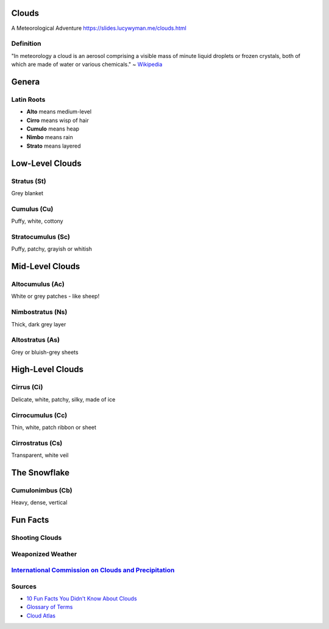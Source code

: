 Clouds
======

A Meteorological Adventure
https://slides.lucywyman.me/clouds.html

Definition
----------

"In meteorology a cloud is an aerosol comprising a visible mass of
minute liquid droplets or frozen crystals, both of which are made of
water or various chemicals." ~ `Wikipedia`_

Genera
======

Latin Roots
-----------

* **Alto** means medium-level
* **Cirro** means wisp of hair
* **Cumulo** means heap
* **Nimbo** means rain
* **Strato** means layered

Low-Level Clouds
================

Stratus (St)
------------

Grey blanket

.. figure:: static/stratus.jpg
    :align: center
    :height: 400px

Cumulus (Cu)
------------

Puffy, white, cottony

.. figure:: static/cumulus.jpg
    :align: center
    :height: 400px

Stratocumulus (Sc)
------------------

Puffy, patchy, grayish or whitish

.. figure:: static/stratocumulus.jpg
    :align: center
    :height: 400px

Mid-Level Clouds
================

Altocumulus (Ac)
----------------

White or grey patches - like sheep!

.. figure:: static/altocumulus.jpg
    :align: center
    :height: 400px

Nimbostratus (Ns)
-----------------

Thick, dark grey layer

.. figure:: static/nimbostratus.jpg
    :align: center
    :height: 400px

Altostratus (As)
----------------

Grey or bluish-grey sheets

.. figure:: static/altostratus.jpg
    :align: center
    :height: 400px

High-Level Clouds
=================

Cirrus (Ci)
-----------

Delicate, white, patchy, silky, made of ice

.. figure:: static/cirrus.jpg
    :align: center
    :height: 400px

Cirrocumulus (Cc)
-----------------

Thin, white, patch ribbon or sheet

.. figure:: static/cirrocumulus.jpg
    :align: center
    :height: 400px

Cirrostratus (Cs)
-----------------

Transparent, white veil

.. figure:: static/cirrostratus.jpg
    :align: center
    :height: 400px

The Snowflake
=============

Cumulonimbus (Cb)
-----------------

Heavy, dense, vertical

.. figure:: static/cumulonimbus.jpeg
    :align: center
    :height: 400px

Fun Facts
=========

Shooting Clouds
---------------

.. figure:: static/bugs-bunny-cloud.gif
    :align: center
    :height: 400px

Weaponized Weather
------------------

.. figure:: static/weather-stop-sign.gif
    :align: center
    :height: 400px

`International Commission on Clouds and Precipitation`_
-------------------------------------------------------

.. figure:: static/young-hercules.jpg
    :align: center
    :height: 400px

Sources
-------

* `10 Fun Facts You Didn't Know About Clouds`_
* `Glossary of Terms`_
* `Cloud Atlas`_
  
.. _Wikipedia: https://en.wikipedia.org/wiki/Cloud
.. _Glossary of Terms: http://www.skystef.be/clasclouds-terms.htm
.. _10 Fun Facts You Didn't Know About Clouds: https://www.cloudyn.com/blog/10-fun-facts-you-didnt-know-about-clouds/
.. _Cloud Atlas: https://cloudatlas.wmo.int/cirrus-ci.html
.. _International Commission on Clouds and Precipitation: http://www.iccp-iamas.org
